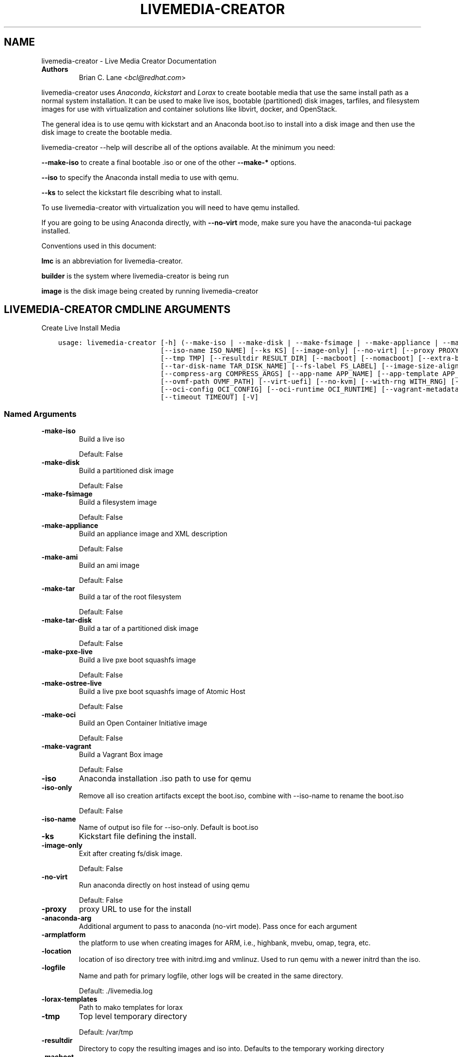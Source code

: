 .\" Man page generated from reStructuredText.
.
.TH "LIVEMEDIA-CREATOR" "1" "Sep 08, 2020" "34.0" "Lorax"
.SH NAME
livemedia-creator \- Live Media Creator Documentation
.
.nr rst2man-indent-level 0
.
.de1 rstReportMargin
\\$1 \\n[an-margin]
level \\n[rst2man-indent-level]
level margin: \\n[rst2man-indent\\n[rst2man-indent-level]]
-
\\n[rst2man-indent0]
\\n[rst2man-indent1]
\\n[rst2man-indent2]
..
.de1 INDENT
.\" .rstReportMargin pre:
. RS \\$1
. nr rst2man-indent\\n[rst2man-indent-level] \\n[an-margin]
. nr rst2man-indent-level +1
.\" .rstReportMargin post:
..
.de UNINDENT
. RE
.\" indent \\n[an-margin]
.\" old: \\n[rst2man-indent\\n[rst2man-indent-level]]
.nr rst2man-indent-level -1
.\" new: \\n[rst2man-indent\\n[rst2man-indent-level]]
.in \\n[rst2man-indent\\n[rst2man-indent-level]]u
..
.INDENT 0.0
.TP
.B Authors
Brian C. Lane <\fI\%bcl@redhat.com\fP>
.UNINDENT
.sp
livemedia\-creator uses \fI\%Anaconda\fP,
\fI\%kickstart\fP and \fI\%Lorax\fP to create bootable media that use the
same install path as a normal system installation. It can be used to make live
isos, bootable (partitioned) disk images, tarfiles, and filesystem images for
use with virtualization and container solutions like libvirt, docker, and
OpenStack.
.sp
The general idea is to use qemu with kickstart and an Anaconda boot.iso to
install into a disk image and then use the disk image to create the bootable
media.
.sp
livemedia\-creator \-\-help will describe all of the options available. At the
minimum you need:
.sp
\fB\-\-make\-iso\fP to create a final bootable .iso or one of the other \fB\-\-make\-*\fP options.
.sp
\fB\-\-iso\fP to specify the Anaconda install media to use with qemu.
.sp
\fB\-\-ks\fP to select the kickstart file describing what to install.
.sp
To use livemedia\-creator with virtualization you will need to have qemu installed.
.sp
If you are going to be using Anaconda directly, with \fB\-\-no\-virt\fP mode, make sure
you have the anaconda\-tui package installed.
.sp
Conventions used in this document:
.sp
\fBlmc\fP is an abbreviation for livemedia\-creator.
.sp
\fBbuilder\fP is the system where livemedia\-creator is being run
.sp
\fBimage\fP is the disk image being created by running livemedia\-creator
.SH LIVEMEDIA-CREATOR CMDLINE ARGUMENTS
.sp
Create Live Install Media

.INDENT 0.0
.INDENT 3.5
.sp
.nf
.ft C
usage: livemedia\-creator [\-h] (\-\-make\-iso | \-\-make\-disk | \-\-make\-fsimage | \-\-make\-appliance | \-\-make\-ami | \-\-make\-tar | \-\-make\-tar\-disk | \-\-make\-pxe\-live | \-\-make\-ostree\-live | \-\-make\-oci | \-\-make\-vagrant) [\-\-iso ISO] [\-\-iso\-only]
                         [\-\-iso\-name ISO_NAME] [\-\-ks KS] [\-\-image\-only] [\-\-no\-virt] [\-\-proxy PROXY] [\-\-anaconda\-arg ANACONDA_ARGS] [\-\-armplatform ARMPLATFORM] [\-\-location LOCATION] [\-\-logfile LOGFILE] [\-\-lorax\-templates LORAX_TEMPLATES]
                         [\-\-tmp TMP] [\-\-resultdir RESULT_DIR] [\-\-macboot] [\-\-nomacboot] [\-\-extra\-boot\-args EXTRA_BOOT_ARGS] [\-\-disk\-image DISK_IMAGE] [\-\-keep\-image] [\-\-fs\-image FS_IMAGE] [\-\-image\-name IMAGE_NAME]
                         [\-\-tar\-disk\-name TAR_DISK_NAME] [\-\-fs\-label FS_LABEL] [\-\-image\-size\-align IMAGE_SIZE_ALIGN] [\-\-image\-type IMAGE_TYPE] [\-\-qemu\-arg QEMU_ARGS] [\-\-qcow2] [\-\-qcow2\-arg QEMU_ARGS] [\-\-compression COMPRESSION]
                         [\-\-compress\-arg COMPRESS_ARGS] [\-\-app\-name APP_NAME] [\-\-app\-template APP_TEMPLATE] [\-\-app\-file APP_FILE] [\-\-ram MEMORY] [\-\-vcpus VCPUS] [\-\-vnc VNC] [\-\-arch ARCH] [\-\-kernel\-args KERNEL_ARGS]
                         [\-\-ovmf\-path OVMF_PATH] [\-\-virt\-uefi] [\-\-no\-kvm] [\-\-with\-rng WITH_RNG] [\-\-dracut\-conf DRACUT_CONF] [\-\-dracut\-arg DRACUT_ARGS] [\-\-live\-rootfs\-size LIVE_ROOTFS_SIZE] [\-\-live\-rootfs\-keep\-size]
                         [\-\-oci\-config OCI_CONFIG] [\-\-oci\-runtime OCI_RUNTIME] [\-\-vagrant\-metadata VAGRANT_METADATA] [\-\-vagrantfile VAGRANTFILE] [\-\-project PROJECT] [\-\-releasever RELEASEVER] [\-\-volid VOLID] [\-\-squashfs\-only]
                         [\-\-timeout TIMEOUT] [\-V]
.ft P
.fi
.UNINDENT
.UNINDENT
.SS Named Arguments
.INDENT 0.0
.TP
.B\-\-make\-iso
Build a live iso
.sp
Default: False
.TP
.B\-\-make\-disk
Build a partitioned disk image
.sp
Default: False
.TP
.B\-\-make\-fsimage
Build a filesystem image
.sp
Default: False
.TP
.B\-\-make\-appliance
Build an appliance image and XML description
.sp
Default: False
.TP
.B\-\-make\-ami
Build an ami image
.sp
Default: False
.TP
.B\-\-make\-tar
Build a tar of the root filesystem
.sp
Default: False
.TP
.B\-\-make\-tar\-disk
Build a tar of a partitioned disk image
.sp
Default: False
.TP
.B\-\-make\-pxe\-live
Build a live pxe boot squashfs image
.sp
Default: False
.TP
.B\-\-make\-ostree\-live
Build a live pxe boot squashfs image of Atomic Host
.sp
Default: False
.TP
.B\-\-make\-oci
Build an Open Container Initiative image
.sp
Default: False
.TP
.B\-\-make\-vagrant
Build a Vagrant Box image
.sp
Default: False
.TP
.B\-\-iso
Anaconda installation .iso path to use for qemu
.TP
.B\-\-iso\-only
Remove all iso creation artifacts except the boot.iso, combine with \-\-iso\-name to rename the boot.iso
.sp
Default: False
.TP
.B\-\-iso\-name
Name of output iso file for \-\-iso\-only. Default is boot.iso
.TP
.B\-\-ks
Kickstart file defining the install.
.TP
.B\-\-image\-only
Exit after creating fs/disk image.
.sp
Default: False
.TP
.B\-\-no\-virt
Run anaconda directly on host instead of using qemu
.sp
Default: False
.TP
.B\-\-proxy
proxy URL to use for the install
.TP
.B\-\-anaconda\-arg
Additional argument to pass to anaconda (no\-virt mode). Pass once for each argument
.TP
.B\-\-armplatform
the platform to use when creating images for ARM, i.e., highbank, mvebu, omap, tegra, etc.
.TP
.B\-\-location
location of iso directory tree with initrd.img and vmlinuz. Used to run qemu with a newer initrd than the iso.
.TP
.B\-\-logfile
Name and path for primary logfile, other logs will be created in the same directory.
.sp
Default: ./livemedia.log
.TP
.B\-\-lorax\-templates
Path to mako templates for lorax
.TP
.B\-\-tmp
Top level temporary directory
.sp
Default: /var/tmp
.TP
.B\-\-resultdir
Directory to copy the resulting images and iso into. Defaults to the temporary working directory
.TP
.B\-\-macboot
Make the iso bootable on UEFI based Mac systems
.sp
Default: True
.TP
.B\-\-nomacboot
Do not create a Mac bootable iso
.sp
Default: False
.TP
.B\-\-extra\-boot\-args
Extra arguments to add to the bootloader kernel cmdline in the templates
.sp
Default: ""
.TP
.B\-\-project
substituted for @PROJECT@ in bootloader config files
.sp
Default: "Linux"
.TP
.B\-\-releasever
substituted for @VERSION@ in bootloader config files
.sp
Default: "32"
.TP
.B\-\-volid
volume id
.TP
.B\-\-squashfs\-only
Use a plain squashfs filesystem for the runtime.
.sp
Default: False
.TP
.B\-\-timeout
Cancel installer after X minutes
.TP
.B\-V
show program\(aqs version number and exit
.UNINDENT
.SS disk/fs image arguments
.INDENT 0.0
.TP
.B\-\-disk\-image
Path to existing disk image to use for creating final image.
.TP
.B\-\-keep\-image
Keep raw disk image after .iso creation
.sp
Default: False
.TP
.B\-\-fs\-image
Path to existing filesystem image to use for creating final image.
.TP
.B\-\-image\-name
Name of output file to create. Used for tar, fs and disk image. Default is a random name.
.TP
.B\-\-tar\-disk\-name
Name of the archive member for make\-tar\-disk.
.TP
.B\-\-fs\-label
Label to set on fsimage, default is \(aqAnaconda\(aq
.sp
Default: "Anaconda"
.TP
.B\-\-image\-size\-align
Create a disk image with a size that is a multiple of this value in MiB.
.sp
Default: 0
.TP
.B\-\-image\-type
Create an image with qemu\-img. See qemu\-img \-\-help for supported formats.
.TP
.B\-\-qemu\-arg
Arguments to pass to qemu\-img. Pass once for each argument, they will be used for ALL calls to qemu\-img.
.sp
Default: []
.TP
.B\-\-qcow2
Create qcow2 image instead of raw sparse image when making disk images.
.sp
Default: False
.TP
.B\-\-qcow2\-arg
Arguments to pass to qemu\-img. Pass once for each argument, they will be used for ALL calls to qemu\-img.
.sp
Default: []
.TP
.B\-\-compression
Compression binary for make\-tar. xz, lzma, gzip, and bzip2 are supported. xz is the default.
.sp
Default: "xz"
.TP
.B\-\-compress\-arg
Arguments to pass to compression. Pass once for each argument
.sp
Default: []
.UNINDENT
.SS appliance arguments
.INDENT 0.0
.TP
.B\-\-app\-name
Name of appliance to pass to template
.TP
.B\-\-app\-template
Path to template to use for appliance data.
.TP
.B\-\-app\-file
Appliance template results file.
.sp
Default: "appliance.xml"
.UNINDENT
.SS qemu arguments
.INDENT 0.0
.TP
.B\-\-ram
Memory to allocate for installer in megabytes.
.sp
Default: 2048
.TP
.B\-\-vcpus
Passed to qemu \-smp command
.TP
.B\-\-vnc
Passed to qemu \-display command. eg. vnc=127.0.0.1:5, default is to choose the first unused vnc port.
.TP
.B\-\-arch
System arch to build for. Used to select qemu\-system\-* command. Defaults to qemu\-system\-<arch>
.TP
.B\-\-kernel\-args
Additional argument to pass to the installation kernel
.TP
.B\-\-ovmf\-path
Path to OVMF firmware
.sp
Default: "/usr/share/edk2/ovmf/"
.TP
.B\-\-virt\-uefi
Use OVMF firmware to boot the VM in UEFI mode
.sp
Default: False
.TP
.B\-\-no\-kvm
Skip using kvm with qemu even if it is available.
.sp
Default: False
.TP
.B\-\-with\-rng
RNG device for QEMU (none for no RNG)
.sp
Default: "/dev/random"
.UNINDENT
.SS dracut arguments: (default: )
.INDENT 0.0
.TP
.B\-\-dracut\-conf
Path to a dracut.conf file to use instead of the default arguments. See the dracut.conf(5) manpage.
.TP
.B\-\-dracut\-arg
Argument to pass to dracut when rebuilding the initramfs. Pass this once for each argument. NOTE: this overrides the defaults.
.UNINDENT
.SS pxe to live arguments
.INDENT 0.0
.TP
.B\-\-live\-rootfs\-size
Size of root filesystem of live image in GiB
.sp
Default: 0
.TP
.B\-\-live\-rootfs\-keep\-size
Keep the original size of root filesystem in live image
.sp
Default: False
.UNINDENT
.SS OCI arguments
.INDENT 0.0
.TP
.B\-\-oci\-config
config.json OCI configuration file
.TP
.B\-\-oci\-runtime
runtime.json OCI configuration file
.UNINDENT
.SS Vagrant arguments
.INDENT 0.0
.TP
.B\-\-vagrant\-metadata
optional metadata.json file
.TP
.B\-\-vagrantfile
optional vagrantfile
.UNINDENT
.SH QUICKSTART
.sp
Run this to create a bootable live iso:
.INDENT 0.0
.INDENT 3.5
.sp
.nf
.ft C
sudo livemedia\-creator \-\-make\-iso \e
\-\-iso=/extra/iso/boot.iso \-\-ks=./docs/fedora\-livemedia.ks
.ft P
.fi
.UNINDENT
.UNINDENT
.sp
You can run it directly from the lorax git repo like this:
.INDENT 0.0
.INDENT 3.5
.sp
.nf
.ft C
sudo PATH=./src/sbin/:$PATH PYTHONPATH=./src/ ./src/sbin/livemedia\-creator \e
\-\-make\-iso \-\-iso=/extra/iso/boot.iso \e
\-\-ks=./docs/fedora\-livemedia.ks \-\-lorax\-templates=./share/
.ft P
.fi
.UNINDENT
.UNINDENT
.sp
You can observe the installation using vnc. The logs will show what port was
chosen, or you can use a specific port by passing it. eg. \fB\-\-vnc vnc:127.0.0.1:5\fP
.sp
This is usually a good idea when testing changes to the kickstart. lmc tries
to monitor the logs for fatal errors, but may not catch everything.
.SH HOW ISO CREATION WORKS
.sp
There are 2 stages, the install stage which produces a disk or filesystem image
as its output, and the boot media creation which uses the image as its input.
Normally you would run both stages, but it is possible to stop after the
install stage, by using \fB\-\-image\-only\fP, or to skip the install stage and use
a previously created disk image by passing \fB\-\-disk\-image\fP or \fB\-\-fs\-image\fP
.sp
When creating an iso qemu boots using the passed Anaconda installer iso
and installs the system based on the kickstart. The \fB%post\fP section of the
kickstart is used to customize the installed system in the same way that
current spin\-kickstarts do.
.sp
livemedia\-creator monitors the install process for problems by watching the
install logs. They are written to the current directory or to the base
directory specified by the \-\-logfile command. You can also monitor the install
by using a vnc client. This is recommended when first modifying a kickstart,
since there are still places where Anaconda may get stuck without the log
monitor catching it.
.sp
The output from this process is a partitioned disk image. kpartx can be used
to mount and examine it when there is a problem with the install. It can also
be booted using kvm.
.sp
When creating an iso the disk image\(aqs / partition is copied into a formatted
filesystem image which is then used as the input to lorax for creation of the
final media.
.sp
The final image is created by lorax, using the templates in /usr/share/lorax/live/
or the live directory below the directory specified by \fB\-\-lorax\-templates\fP\&. The
templates are written using the Mako template system with some extra commands
added by lorax.
.sp
\fBNOTE:\fP
.INDENT 0.0
.INDENT 3.5
The output from \-\-make\-iso includes the artifacts used to create the boot.iso;
the kernel, initrd, the squashfs filesystem, etc. If you only want the
boot.iso you can pass \fB\-\-iso\-only\fP and the other files will be removed. You
can also name the iso by using \fB\-\-iso\-name my\-live.iso\fP\&.
.UNINDENT
.UNINDENT
.SH KICKSTARTS
.sp
The docs/ directory includes several example kickstarts, one to create a live
desktop iso using GNOME, and another to create a minimal disk image. When
creating your own kickstarts you should start with the minimal example, it
includes several needed packages that are not always included by dependencies.
.sp
Or you can use existing spin kickstarts to create live media with a few
changes. Here are the steps I used to convert the Fedora XFCE spin.
.INDENT 0.0
.IP 1. 4
Flatten the xfce kickstart using ksflatten
.IP 2. 4
Add zerombr so you don\(aqt get the disk init dialog
.IP 3. 4
Add clearpart \-\-all
.IP 4. 4
Add swap partition
.IP 5. 4
bootloader target
.IP 6. 4
Add shutdown to the kickstart
.IP 7. 4
Add network \-\-bootproto=dhcp \-\-activate to activate the network
This works for F16 builds but for F15 and before you need to pass
something on the cmdline that activate the network, like sshd:
.INDENT 4.0
.INDENT 3.5
\fBlivemedia\-creator \-\-kernel\-args="sshd"\fP
.UNINDENT
.UNINDENT
.IP 8. 4
Add a root password:
.INDENT 4.0
.INDENT 3.5
.sp
.nf
.ft C
rootpw rootme
network \-\-bootproto=dhcp \-\-activate
zerombr
clearpart \-\-all
bootloader \-\-location=mbr
part swap \-\-size=512
shutdown
.ft P
.fi
.UNINDENT
.UNINDENT
.IP 9. 4
In the livesys script section of the %post remove the root password. This
really depends on how the spin wants to work. You could add the live user
that you create to the %wheel group so that sudo works if you wanted to.
.INDENT 4.0
.INDENT 3.5
\fBpasswd \-d root > /dev/null\fP
.UNINDENT
.UNINDENT
.IP 10. 4
Remove /etc/fstab in %post, dracut handles mounting the rootfs
.sp
\fBcat /dev/null > /dev/fstab\fP
.sp
Do this only for live iso\(aqs, the filesystem will be mounted read only if
there is no /etc/fstab
.IP 11. 4
Don\(aqt delete initramfs files from /boot in %post
.IP 12. 4
When creating live iso\(aqs you need to have, at least, these packages in the %package section::
dracut\-config\-generic
dracut\-live
\-dracut\-config\-rescue
grub2\-efi
memtest86+
syslinux
.UNINDENT
.SS User created repositories
.sp
If you are using your own repositories and installing groups (eg. @core) make
sure you create the repodata with groups like this \fBcreaterepo \-g
/path/to/groups.xml /path/to/rpms\fP
.SS Using a Proxy with repos
.sp
One drawback to using qemu is that it pulls the packages from the repo each
time you run it. To speed things up you either need a local mirror of the
packages, or you can use a caching proxy. When using a proxy you pass it to
livemedia\-creator like this:
.INDENT 0.0
.INDENT 3.5
\fB\-\-proxy=http://proxy.yourdomain.com:3128\fP
.UNINDENT
.UNINDENT
.sp
You also need to use a specific mirror instead of mirrormanager so that the
packages will get cached, so your kickstart url would look like:
.INDENT 0.0
.INDENT 3.5
\fBurl \-\-url="http://dl.fedoraproject.org/pub/fedora/linux/development/rawhide/x86_64/os/"\fP
.UNINDENT
.UNINDENT
.sp
You can also add an update repo, but don\(aqt name it updates. Add \-\-proxy to it
as well. You can use all of the \fI\%kickstart commands\fP in your kickstart. Make sure there
is only one \fBurl\fP command, other repos have to use the \fBrepo\fP command and cannot be
named \fBupdates\fP which is reserved for Anaconda\(aqs use. eg.:
.INDENT 0.0
.INDENT 3.5
.sp
.nf
.ft C
url \-\-url=PRIMARY\-REPO\-URL \-\-proxy=PROXY\-URL
repo \-\-name="repo1" \-\-baseurl=FIRST\-REPO\-URL \-\-proxy=PROXY\-URL
repo \-\-name="repo2" \-\-baseurl=SECOND\-REPO_URL \-\-proxy=PROXY\-URL
.ft P
.fi
.UNINDENT
.UNINDENT
.SH ANACONDA IMAGE INSTALL (NO-VIRT)
.sp
You can create images without using qemu by passing \fB\-\-no\-virt\fP on the
cmdline. This will use Anaconda\(aqs directory install feature to handle the
install.  There are a couple of things to keep in mind when doing this:
.INDENT 0.0
.IP 1. 3
It will be most reliable when building images for the same release that the
host is running. Because Anaconda has expectations about the system it is
running under you may encounter strange bugs if you try to build newer or
older releases.
.IP 2. 3
It may totally trash your host. So far I haven\(aqt had this happen, but the
possibility exists that a bug in Anaconda could result in it operating on
real devices. I recommend running it in a virt or on a system that you can
afford to lose all data from.
.UNINDENT
.sp
The logs from anaconda will be placed in an ./anaconda/ directory in either
the current directory or in the directory used for \-\-logfile
.sp
Example cmdline:
.sp
\fBsudo livemedia\-creator \-\-make\-iso \-\-no\-virt \-\-ks=./fedora\-livemedia.ks\fP
.sp
\fBNOTE:\fP
.INDENT 0.0
.INDENT 3.5
Using no\-virt to create a partitioned disk image (eg. \-\-make\-disk or
\-\-make\-vagrant) will only create disks usable on the host platform (BIOS
or UEFI). You can create BIOS partitioned disk images on UEFI by using
virt.
.UNINDENT
.UNINDENT
.sp
\fBNOTE:\fP
.INDENT 0.0
.INDENT 3.5
As of version 30.7 SELinux can be set to Enforcing. The current state is
logged for debugging purposes and if there are SELinux denials they should
be reported as a bug.
.UNINDENT
.UNINDENT
.SH AMI IMAGES
.sp
Amazon EC2 images can be created by using the \-\-make\-ami switch and an appropriate
kickstart file. All of the work to customize the image is handled by the kickstart.
The example currently included was modified from the cloud\-kickstarts version so
that it would work with livemedia\-creator.
.sp
Example cmdline:
.sp
\fBsudo livemedia\-creator \-\-make\-ami \-\-iso=/path/to/boot.iso \-\-ks=./docs/fedora\-livemedia\-ec2.ks\fP
.sp
This will produce an ami\-root.img file in the working directory.
.sp
At this time I have not tested the image with EC2. Feedback would be welcome.
.SH APPLIANCE CREATION
.sp
livemedia\-creator can now replace appliance\-tools by using the \-\-make\-appliance
switch. This will create the partitioned disk image and an XML file that can be
used with virt\-image to setup a virtual system.
.sp
The XML is generated using the Mako template from
/usr/share/lorax/appliance/libvirt.xml You can use a different template by
passing \fB\-\-app\-template <template path>\fP
.sp
Documentation on the Mako template system can be found at the \fI\%Mako site\fP
.sp
The name of the final output XML is appliance.xml, this can be changed with
\fB\-\-app\-file <file path>\fP
.sp
The following variables are passed to the template:
.INDENT 0.0
.INDENT 3.5
.INDENT 0.0
.TP
.B \fBdisks\fP
A list of disk_info about each disk.
Each entry has the following attributes:
.INDENT 7.0
.INDENT 3.5
\fBname\fP
base name of the disk image file
.sp
\fBformat\fP
"raw"
.sp
\fBchecksum_type\fP
"sha256"
.sp
\fBchecksum\fP
sha256 checksum of the disk image
.UNINDENT
.UNINDENT
.UNINDENT
.sp
\fBname\fP
Name of appliance, from \-\-app\-name argument
.sp
\fBarch\fP
Architecture
.sp
\fBmemory\fP
Memory in KB (from \fB\-\-ram\fP)
.sp
\fBvcpus\fP
from \fB\-\-vcpus\fP
.sp
\fBnetworks\fP
list of networks from the kickstart or []
.sp
\fBproject\fP
from \fB\-\-project\fP
.sp
\fBreleasever\fP
from \fB\-\-releasever\fP
.UNINDENT
.UNINDENT
.sp
The created image can be imported into libvirt using:
.INDENT 0.0
.INDENT 3.5
\fBvirt\-image appliance.xml\fP
.UNINDENT
.UNINDENT
.sp
You can also create qcow2 appliance images using \fB\-\-image\-type=qcow2\fP, for example:
.INDENT 0.0
.INDENT 3.5
.sp
.nf
.ft C
sudo livemedia\-creator \-\-make\-appliance \-\-iso=/path/to/boot.iso \-\-ks=./docs/fedora\-minimal.ks \e
\-\-image\-type=qcow2 \-\-app\-file=minimal\-test.xml \-\-image\-name=minimal\-test.img
.ft P
.fi
.UNINDENT
.UNINDENT
.SH FILESYSTEM IMAGE CREATION
.sp
livemedia\-creator can be used to create un\-partitined filesystem images using
the \fB\-\-make\-fsimage\fP option. As of version 21.8 this works with both qemu and
no\-virt modes of operation. Previously it was only available with no\-virt.
.sp
Kickstarts should have a single / partition with no extra mountpoints.
.INDENT 0.0
.INDENT 3.5
\fBlivemedia\-creator \-\-make\-fsimage \-\-iso=/path/to/boot.iso \-\-ks=./docs/fedora\-minimal.ks\fP
.UNINDENT
.UNINDENT
.sp
You can name the output image with \fB\-\-image\-name\fP and set a label on the filesystem with \fB\-\-fs\-label\fP
.SH TAR FILE CREATION
.sp
The \fB\-\-make\-tar\fP command can be used to create a tar of the root filesystem. By
default it is compressed using xz, but this can be changed using the
\fB\-\-compression\fP and \fB\-\-compress\-arg\fP options. This option works with both virt and
no\-virt install methods.
.sp
As with \fB\-\-make\-fsimage\fP the kickstart should be limited to a single / partition.
.sp
For example:
.INDENT 0.0
.INDENT 3.5
.sp
.nf
.ft C
livemedia\-creator \-\-make\-tar \-\-iso=/path/to/boot.iso \-\-ks=./docs/fedora\-minimal.ks \e
\-\-image\-name=fedora\-root.tar.xz
.ft P
.fi
.UNINDENT
.UNINDENT
.SH LIVE IMAGE FOR PXE BOOT
.sp
The \fB\-\-make\-pxe\-live\fP command will produce squashfs image containing live root
filesystem that can be used for pxe boot. Directory with results will contain
the live image, kernel image, initrd image and template of pxe configuration
for the images.
.SH ATOMIC LIVE IMAGE FOR PXE BOOT
.sp
The \fB\-\-make\-ostree\-live\fP command will produce the same result as \fB\-\-make\-pxe\-live\fP
for installations of Atomic Host.  Example kickstart for such an installation
using Atomic installer iso with local repo included in the image can be found
in docs/rhel\-atomic\-pxe\-live.ks.
.sp
The PXE images can also be created with \fB\-\-no\-virt\fP by using the example
kickstart in docs/fedora\-atomic\-pxe\-live\-novirt.ks. This also works inside the
mock environment.
.SH USING MOCK AND --NO-VIRT TO CREATE IMAGES
.sp
As of lorax version 22.2 you can use livemedia\-creator and anaconda version
22.15 inside of a mock chroot with \-\-make\-iso and \-\-make\-fsimage.
.sp
\fBNOTE:\fP
.INDENT 0.0
.INDENT 3.5
As of mock version 2.0 you no longer need to pass \fB\-\-old\-chroot\fP\&. You will,
however, need to pass \fB\-\-enable\-network\fP so that the mock container can download
packages.
.sp
Older versions of mock, between 1.3.4 and 2.0, will need to pass
\fB\-\-old\-chroot\fP with mock. These versions of mock now default to using
systemd\-nspawn which cannot create the needed loop device nodes. Passing
\fB\-\-old\-chroot\fP will use the old system where \fB/dev/loop*\fP is setup for
you.
.UNINDENT
.UNINDENT
.sp
On the host system:
.INDENT 0.0
.IP 1. 3
yum install \-y mock
.IP 2. 3
Add a user to the mock group to use for running mock. eg. builder
.IP 3. 3
Create a new /etc/mock/ config file based on the rawhide one, or modify the
existing one so that the following options are setup:
.INDENT 3.0
.INDENT 3.5
.sp
.nf
.ft C
config_opts[\(aqchroot_setup_cmd\(aq] = \(aqinstall @buildsys\-build anaconda\-tui lorax\(aq

# build results go into /home/builder/results/
config_opts[\(aqplugin_conf\(aq][\(aqbind_mount_opts\(aq][\(aqdirs\(aq].append((\(aq/home/builder/results\(aq,\(aq/results/\(aq))
.ft P
.fi
.UNINDENT
.UNINDENT
.sp
If you are creating images for a branched release of Fedora you should also enable
the updates\-testing repository so that you get the latest builds in your mock chroot.
.UNINDENT
.sp
The following steps are run as the builder user who is a member of the mock
group.
.INDENT 0.0
.IP 4. 3
Make a directory for results matching the bind mount above
\fBmkdir ~/results/\fP
.IP 5. 3
Copy the example kickstarts
\fBcp /usr/share/docs/lorax/*ks .\fP
.IP 6. 3
Make sure tar and dracut\-network are in the %packages section and that the
\fBurl points to the correct repo\fP
.IP 7. 3
Init the mock
\fBmock \-r fedora\-rawhide\-x86_64 \-\-init\fP
.IP 8. 3
Copy the kickstart inside the mock
\fBmock \-r fedora\-rawhide\-x86_64 \-\-copyin ./fedora\-minimal.ks /root/\fP
.IP 9. 3
Make a minimal iso:
.INDENT 3.0
.INDENT 3.5
.sp
.nf
.ft C
mock \-r fedora\-rawhide\-x86_64 \-\-enable\-network \-\-chroot \-\- livemedia\-creator \-\-no\-virt \e
\-\-resultdir=/results/try\-1 \-\-logfile=/results/logs/try\-1/try\-1.log \e
\-\-make\-iso \-\-ks /root/fedora\-minimal.ks
.ft P
.fi
.UNINDENT
.UNINDENT
.UNINDENT
.sp
Results will be in ./results/try\-1 and logs under /results/logs/try\-1/
including anaconda logs and livemedia\-creator logs. The new iso will be
located at ~/results/try\-1/images/boot.iso, and the ~/results/try\-1/
directory tree will also contain the vmlinuz, initrd, etc.
.SH USING MOCK AND QEMU TO CREATE IMAGES
.sp
Version 25.0 of livemedia\-creator switches to using qemu for virtualization.
This allows creation of all image types, and use of the KVM on the host if
/dev/kvm is present in the mock environment.
.sp
On the host system:
.INDENT 0.0
.IP 1. 3
yum install \-y mock
.IP 2. 3
Add a user to the mock group to use for running mock. eg. builder
.IP 3. 3
Create a new /etc/mock/ config file based on the rawhide one, or modify the
existing one so that the following options are setup:
.INDENT 3.0
.INDENT 3.5
.sp
.nf
.ft C
config_opts[\(aqchroot_setup_cmd\(aq] = \(aqinstall @buildsys\-build lorax qemu\(aq

# build results go into /home/builder/results/
config_opts[\(aqplugin_conf\(aq][\(aqbind_mount_opts\(aq][\(aqdirs\(aq].append((\(aq/home/builder/results\(aq,\(aq/results/\(aq))
.ft P
.fi
.UNINDENT
.UNINDENT
.sp
If you are creating images for a branched release of Fedora you should also enable
the updates\-testing repository so that you get the latest builds in your mock chroot.
.UNINDENT
.sp
The following steps are run as the builder user who is a member of the mock
group.
.INDENT 0.0
.IP 4. 3
Make a directory for results matching the bind mount above
\fBmkdir ~/results/\fP
.IP 5. 3
Copy the example kickstarts
\fBcp /usr/share/docs/lorax/*ks .\fP
.IP 6. 3
Make sure tar and dracut\-network are in the %packages section and that the
\fBurl points to the correct repo\fP
.IP 7. 3
Init the mock
\fBmock \-r fedora\-rawhide\-x86_64 \-\-init\fP
.IP 8. 3
Copy the kickstart inside the mock
\fBmock \-r fedora\-rawhide\-x86_64 \-\-copyin ./fedora\-minimal.ks /root/\fP
.IP 9. 3
Copy the Anaconda boot.iso inside the mock
\fBmock \-r fedora\-rawhide\-x86_64 \-\-copyin ./boot.iso /root/\fP
.IP 10. 3
Make a minimal iso:
.INDENT 3.0
.INDENT 3.5
.sp
.nf
.ft C
mock \-r fedora\-rawhide\-x86_64 \-\-enable\-network \-\-chroot \-\- livemedia\-creator \e
\-\-resultdir=/results/try\-1 \-\-logfile=/results/logs/try\-1/try\-1.log \e
\-\-make\-iso \-\-ks /root/fedora\-minimal.ks \-\-iso /root/boot.iso
.ft P
.fi
.UNINDENT
.UNINDENT
.UNINDENT
.sp
Results will be in ./results/try\-1 and logs under /results/logs/try\-1/
including anaconda logs and livemedia\-creator logs. The new iso will be
located at ~/results/try\-1/images/boot.iso, and the ~/results/try\-1/
directory tree will also contain the vmlinuz, initrd, etc.
.sp
This will run qemu without kvm support, which is going to be very slow. You can
add \fBmknod /dev/kvm c 10 232;\fP to create the device node before running lmc.
.SH OPENSTACK IMAGE CREATION
.sp
OpenStack supports partitioned disk images so \fB\-\-make\-disk\fP can be used to
create images for importing into glance, OpenStack\(aqs image storage component.
You need to have access to an OpenStack provider that allows image uploads, or
setup your own using the instructions from the \fI\%RDO Project\fP\&.
.sp
The example kickstart, fedora\-openstack.ks, is only slightly different than the
fedora\-minimal.ks one.  It adds the cloud\-init and cloud\-utils\-growpart
packages. OpenStack supports setting up the image using cloud\-init, and
cloud\-utils\-growpart will grow the image to fit the instance\(aqs disk size.
.sp
Create a qcow2 image using the kickstart like this:
.INDENT 0.0
.INDENT 3.5
\fBsudo livemedia\-creator \-\-make\-disk \-\-iso=/path/to/boot.iso \-\-ks=/path/to/fedora\-openstack.ks \-\-image\-type=qcow2\fP
.UNINDENT
.UNINDENT
.sp
\fBNOTE:\fP
.INDENT 0.0
.INDENT 3.5
On the RHEL7 version of lmc \fB\-\-image\-type\fP isn\(aqt supported. You can only create a bare partitioned disk image.
.UNINDENT
.UNINDENT
.sp
Import the resulting disk image into the OpenStack system, either via the web UI, or glance on the cmdline:
.INDENT 0.0
.INDENT 3.5
.sp
.nf
.ft C
glance image\-create \-\-name "fedora\-openstack" \-\-is\-public true \-\-disk\-format qcow2 \e
\-\-container\-format bare \-\-file ./fedora\-openstack.qcow2
.ft P
.fi
.UNINDENT
.UNINDENT
.sp
If qcow2 wasn\(aqt used then \fB\-\-disk\-format\fP should be set to raw.
.SH DOCKER IMAGE CREATION
.sp
Use lmc to create a tarfile as described in the \fI\%TAR File Creation\fP section, but substitute the
fedora\-docker.ks example kickstart which removes the requirement for core files and the kernel.
.sp
You can then import the tarfile into docker like this (as root):
.INDENT 0.0
.INDENT 3.5
\fBcat /var/tmp/fedora\-root.tar.xz | docker import \- fedora\-root\fP
.UNINDENT
.UNINDENT
.sp
And then run bash inside of it:
.INDENT 0.0
.INDENT 3.5
\fBsudo docker run \-i \-t fedora\-root /bin/bash\fP
.UNINDENT
.UNINDENT
.SH OPEN CONTAINER INITIATIVE IMAGE CREATION
.sp
The OCI is a new specification that is still being worked on. You can read more about it at
\fI\%the Open Container Initiative website\fP\&. You can create
OCI images using the following command:
.INDENT 0.0
.INDENT 3.5
.sp
.nf
.ft C
sudo livemedia\-creator \-\-make\-oci \-\-oci\-config /path/to/config.json \-\-oci\-runtime /path/to/runtime.json \e
\-\-iso=/path/to/boot.iso \-\-ks=/path/to/fedora\-minimal.ks
.ft P
.fi
.UNINDENT
.UNINDENT
.sp
You must provide the config.json and runtime.json files to be included in the bundle,
their specifications can be found \fI\%on the OCI github project\fP
output will be in the results directory with a default name of bundle.tar.xz
.sp
This will work with \fB\-\-no\-virt\fP and inside a mock since it doesn\(aqt use any
partitioned disk images.
.SH VAGRANT IMAGE CREATION
.sp
\fI\%Vagrant\fP images can be created using the following command:
.INDENT 0.0
.INDENT 3.5
.sp
.nf
.ft C
sudo livemedia\-creator \-\-make\-vagrant \-\-vagrant\-metadata /path/to/metadata.json \e
\-\-iso=/path/to/boot.iso \-\-ks=/path/to/fedora\-vagrant.ks
.ft P
.fi
.UNINDENT
.UNINDENT
.sp
The image created is a \fI\%vagrant\-libvirt\fP provider image and needs to have
vagrant setup with libvirt before you can use it.
.sp
The \fB\-\-vagrant\-metadata\fP file is optional, it will create a minimal one by
default, and if one is passed it will make sure the disk size  is setup
correctly. If you pass a \fB\-\-vagrant\-vagrantfile\fP it will be included in the
image verbatim. By default no vagrantfile is created.
.sp
There is an example Vagrant kickstart file in the docs directory that sets up
the vagrant user with the default insecure SSH pubkey and a few useful
utilities.
.sp
This also works with \fB\-\-no\-virt\fP, but will not work inside a mock due to its
use of partitioned disk images and qcow2.
.SH CREATING UEFI DISK IMAGES WITH VIRT
.sp
Partitioned disk images can only be created for the same platform as the host system (BIOS or
UEFI). You can use virt to create BIOS images on UEFI systems, and it is also possible
to create UEFI images on BIOS systems using OVMF firmware and qemu.
.sp
Install the lorax\-lmc\-virt package, this will install qemu and the OVMF
firmware files.
.sp
Now you can run livemedia\-creator with \fB\-\-virt\-uefi\fP to boot and install using UEFI:
.INDENT 0.0
.INDENT 3.5
.sp
.nf
.ft C
sudo livemedia\-creator \-\-make\-disk \-\-virt\-uefi \-\-iso=/path/to/boot.iso \e
\-\-ks=/path/to/fedora\-minimal.ks
.ft P
.fi
.UNINDENT
.UNINDENT
.sp
Make sure that the kickstart you are using creates a /boot/efi partition by including this:
.INDENT 0.0
.INDENT 3.5
.sp
.nf
.ft C
part /boot/efi \-\-fstype="efi" \-\-size=500
.ft P
.fi
.UNINDENT
.UNINDENT
.sp
Or use \fBreqpart\fP in the kickstart and Anaconda will create the required partitions.
.sp
\fBNOTE:\fP
.INDENT 0.0
.INDENT 3.5
The \-\-virt\-uefi method is currently only supported on the x86_64 architecture.
.UNINDENT
.UNINDENT
.SH DEBUGGING PROBLEMS
.sp
Sometimes an installation will get stuck. When using qemu the logs will
be written to ./virt\-install.log and most of the time any problems that happen
will be near the end of the file. lmc tries to detect common errors and will
cancel the installation when they happen. But not everything can be caught.
When creating a new kickstart it is helpful to use vnc so that you can monitor
the installation as it happens, and if it gets stuck without lmc detecting the
problem you can switch to tty1 and examine the system directly.
.sp
If you suspect problems with %pre or %post sections you can redirect the output
to the terminal and examine it by logging into the VM. eg.:
.INDENT 0.0
.INDENT 3.5
.sp
.nf
.ft C
%pre
chvt
exec < /dev/tty3 > /dev/tty3 2>/dev/tty3
#do stuff
echo hello world
%end
.ft P
.fi
.UNINDENT
.UNINDENT
.sp
If it does get stuck the best way to cancel is to use kill \-9 on the qemu pid,
lmc will detect that the process died and cleanup.
.sp
If lmc didn\(aqt handle the cleanup for some reason you can do this:
1. \fBsudo umount /tmp/lmc\-XXXX\fP to unmount the iso from its mountpoint.
2. \fBsudo rm \-rf /tmp/lmc\-XXXX\fP
3. \fBsudo rm /var/tmp/lmc\-disk\-XXXXX\fP to remove the disk image.
.sp
Note that lmc uses the lmc\- prefix for all of its temporary files and
directories to make it easier to find and clean up leftovers.
.sp
The logs from the qemu run are stored in virt\-install.log, logs from
livemedia\-creator are in livemedia.log and program.log
.sp
You can add \fB\-\-image\-only\fP to skip the .iso creation and examine the resulting
disk image. Or you can pass \fB\-\-keep\-image\fP to keep it around after the iso has
been created.
.sp
Cleaning up aborted \fB\-\-no\-virt\fP installs can sometimes be accomplished by
running the \fBanaconda\-cleanup\fP script. As of Fedora 18 anaconda is
multi\-threaded and it can sometimes become stuck and refuse to exit. When this
happens you can usually clean up by first killing the anaconda process then
running \fBanaconda\-cleanup\fP\&.
.SH HACKING
.sp
Development on this will take place as part of the lorax project, and on the
anaconda\-devel\-list mailing list, and \fI\%on github\fP
.sp
Feedback, enhancements and bugs are welcome.  You can use \fI\%bugzilla\fP to
report bugs against the lorax component.
.SH AUTHOR
Weldr Team
.SH COPYRIGHT
2018, Red Hat, Inc.
.\" Generated by docutils manpage writer.
.
